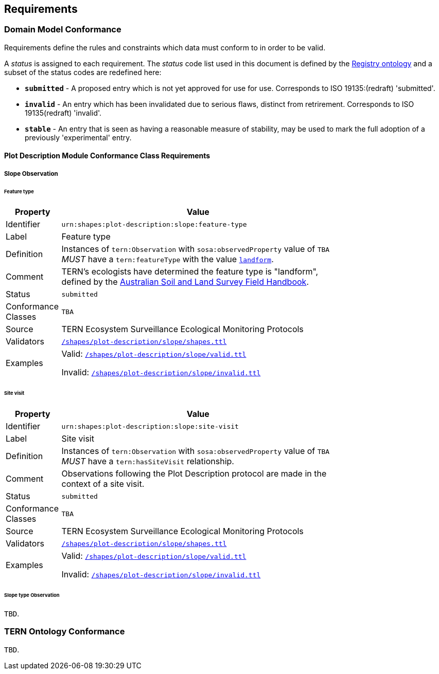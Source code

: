 == Requirements

=== Domain Model Conformance

Requirements define the rules and constraints which data must conform to in order to be valid.

A _status_ is assigned to each requirement. The _status_ code list used in this document is defined by the link:http://purl.org/linked-data/registry[Registry ontology] and a subset of the status codes are redefined here:

* `*submitted*` - A proposed entry which is not yet approved for use for use. Corresponds to ISO 19135:(redraft) 'submitted'.
* `*invalid*` - An entry which has been invalidated due to serious flaws, distinct from retrirement. Corresponds to ISO 19135(redraft) 'invalid'.
* `*stable*` - An entry that is seen as having a reasonable measure of stability, may be used to mark the full adoption of a previously 'experimental' entry.

==== Plot Description Module Conformance Class Requirements

===== Slope Observation

====== Feature type

[width=75%, frame=none, cols="1,5"]
|===
|Property | Value

|Identifier | `urn:shapes:plot-description:slope:feature-type`
|Label | Feature type
|Definition | Instances of `tern:Observation` with `sosa:observedProperty` value of `TBA` _MUST_ have a `tern:featureType` with the value link:http://linked.data.gov.au/def/tern-cv/2cf3ed29-440e-4a50-9bbc-5aab30df9fcd[`landform`].
|Comment | TERN's ecologists have determined the feature type is "landform", defined by the link:https://www.publish.csiro.au/book/5230/[Australian Soil and Land Survey Field Handbook].
|Status | `submitted`
|Conformance Classes | `TBA`
|Source | TERN Ecosystem Surveillance Ecological Monitoring Protocols
|Validators | link:https://github.com/ternaustralia/dawe-rlp-spec/blob/main/shapes/plot-description/slope/shapes.ttl[`/shapes/plot-description/slope/shapes.ttl`]
|Examples | Valid: link:https://github.com/ternaustralia/dawe-rlp-spec/blob/main/shapes/plot-description/slope/valid.ttl[`/shapes/plot-description/slope/valid.ttl`]

Invalid: link:https://github.com/ternaustralia/dawe-rlp-spec/blob/main/shapes/plot-description/slope/invalid.ttl[`/shapes/plot-description/slope/invalid.ttl`]
|===

====== Site visit

[width=75%, frame=none, cols="1,5"]
|===
|Property | Value

|Identifier | `urn:shapes:plot-description:slope:site-visit`
|Label | Site visit
|Definition | Instances of `tern:Observation` with `sosa:observedProperty` value of `TBA` _MUST_ have a `tern:hasSiteVisit` relationship.
|Comment | Observations following the Plot Description protocol are made in the context of a site visit.
|Status | `submitted`
|Conformance Classes | `TBA`
|Source | TERN Ecosystem Surveillance Ecological Monitoring Protocols
|Validators | link:https://github.com/ternaustralia/dawe-rlp-spec/blob/main/shapes/plot-description/slope/shapes.ttl[`/shapes/plot-description/slope/shapes.ttl`]
|Examples | Valid: link:https://github.com/ternaustralia/dawe-rlp-spec/blob/main/shapes/plot-description/slope/valid.ttl[`/shapes/plot-description/slope/valid.ttl`]

Invalid: link:https://github.com/ternaustralia/dawe-rlp-spec/blob/main/shapes/plot-description/slope/invalid.ttl[`/shapes/plot-description/slope/invalid.ttl`]
|===

====== Slope type Observation

`TBD`.

=== TERN Ontology Conformance

`TBD`.